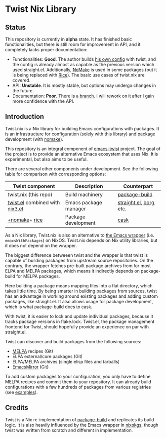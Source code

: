 # -*- org-id-link-to-org-use-id: nil; -*-
* Twist Nix Library
[[https://github.com/emacs-twist/twist.nix/actions/workflows/test.yml][https://github.com/emacs-twist/twist.nix/actions/workflows/test.yml/badge.svg]]
** Status
This repository is currently in *alpha* state.
It has finished basic functionalities, but there is still room for improvement in API, and it completely lacks proper documentation:

- Functionalities: *Good*. The author builds [[https://github.com/akirak/nix-config#emacs-configuration][his own config]] with twist, and the config is already almost as capable as the previous version which used straight.el. Additionally, [[https://github.com/emacs-twist/nomake][NoMake]] is used in some packages (but it is being replaced with [[https://github.com/emacs-twist/rice-config][Rice]]). The basic use cases of twist.nix are covered.
- API: *Unstable*. It is mostly stable, but options may undergo changes in the future.
- Documentation: *Poor*. There is [[https://github.com/emacs-twist/twist.nix/pull/16][a branch]]. I will rework on it after I gain more confidence with the API.
** Introduction
Twist.nix is a Nix library for building Emacs configurations with packages.
It is an infrastructure for configuration (solely with this library) and package development (with [[https://github.com/emacs-twist/nomake][nomake]]).

This repository is an integral component of [[https://github.com/emacs-twist][emacs-twist]] project.
The goal of the project is to provide an alternative Emacs ecosystem that uses Nix.
It is experimental, but also aims to be useful.

There are several other components under development.
See the following table for comparison with corresponding options:

| Twist component       | Description           | Counterpart             |
|-----------------------+-----------------------+-------------------------|
| twist.nix (this repo) | Build machinery       | [[https://github.com/melpa/package-build/][package-build]]           |
| [[https://github.com/emacs-twist/twist.el][twist.el]] combined with [[https://github.com/emacs-twist/nix3.el][nix3.el]] | Emacs package manager | [[https://github.com/raxod502/straight.el][straight.el]], [[https://github.com/emacscollective/borg][borg]], etc. |
| [[https://github.com/emacs-twist/nomake][​+nomake]]+​ [[https://github.com/emacs-twist/rice-config][rice]]               | Package development   | [[https://github.com/cask/cask][cask]]                    |

As a Nix library, Twist.nix is also an alternative to [[https://nixos.org/manual/nixos/stable/index.html#module-services-emacs][the Emacs wrapper]] (i.e. =emacsWithPackages=) on NixOS.
Twist.nix depends on Nix utility libraries, but it does not depend on the wrapper.

The biggest difference betweeen twist and the wrapper is that twist is capable of building packages from upstream source repositories.
On the contrary, the wrapper fetches pre-built package archives from for most ELPA and MELPA packages, which means it indirectly depends on package-build for MELPA packages.

Here building a package means mapping files into a flat directory, which takes little time.
By being smarter in building packages from sources, twist has an advantage in working around existing packages and adding custom packages, like straight.el.
It also allows usage for package development, which is what package-build does to cask.

With twist, it is easier to lock and update individual packages, because it tracks package versions in flake.lock.
Twist.el, the package management frontend for Twist, should hopefully provide an experience on par with straight.el.

Twist can discover and build packages from the following sources:

- [[https://melpa.org/][MELPA]] recipes (Git)
- ELPA external/core packages (Git)
- ELPA/MELPA archives (single elisp files and tarballs)
- [[https://github.com/emacsmirror/][EmacsMirror]] (Git)

To add custom packages to your configuration, you only have to define MELPA recipes and commit them to your repository.
It can already build configurations with a few hundreds of packages from various registries (see [[https://github.com/emacs-twist/examples][examples]]).
** Credits
Twist is a Nix re-implementation of [[https://github.com/melpa/package-build][package-build]] and replicates its build logic.
It is also heavily influenced by the Emacs wrapper in [[https://github.com/NixOS/nixpkgs/][nixpkgs]], though twist was written from scratch and different in implementation.
